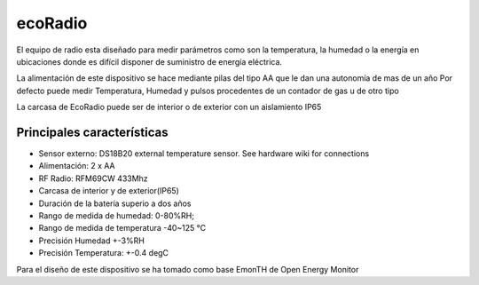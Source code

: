ecoRadio
========
El equipo de radio esta diseñado para medir parámetros como son la temperatura, la humedad o la energía en ubicaciones donde es difícil disponer de suministro de energía eléctrica.

La alimentación de este dispositivo se hace mediante pilas del tipo AA que le dan una autonomía de mas de un año
Por defecto puede medir Temperatura, Humedad y pulsos procedentes de un contador de gas u de otro tipo

.. image:: ./imagenes/ecoradio_board.jpg

La carcasa de EcoRadio puede ser de interior o de exterior con un aislamiento IP65

Principales características
---------------------------

* Sensor externo: DS18B20 external temperature sensor. See hardware wiki for connections
* Alimentación: 2 x AA 
* RF Radio: RFM69CW 433Mhz
* Carcasa de interior y de exterior(IP65)
* Duración de la batería superio a dos años
* Rango de medida de humedad: 0-80%RH; 
* Rango de medida de temperatura -40~125 °C
* Precisión Humedad +-3%RH
* Precisión Temperatura: +-0.4 degC

Para el diseño de este dispositivo se ha tomado como base EmonTH de Open Energy Monitor




